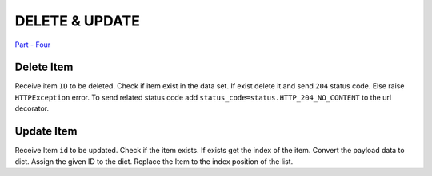 =================
DELETE & UPDATE
=================

`Part - Four <https://github.com/Fahad-Md-Kamal/Fast-And-Furious/tree/5aee14e85069e49b0af141527e5bd24bcda722aa>`_

Delete Item
--------------
Receive item ``ID`` to be deleted. Check if item exist in the data set. If exist delete it and send ``204`` status code. Else raise ``HTTPException`` error. To send related status code add ``status_code=status.HTTP_204_NO_CONTENT`` to the url decorator.

.. code-block:: python
    :emphasize-lines: 3,5

    def find_post_index(id: int):
    """Return Index of the Matching post item"""

    for idx, val in enumerate(my_posts):
        if val['id'] == id:
            return idx

    @app.delete('/posts/{id}', status_code=status.HTTP_204_NO_CONTENT, tags=['POST'])
    async def delete_post(id: int):
        """ Delete Post With The Given Id"""

        index = find_post_index(id)
        if index == None:
            raise HTTPException(
                status_code=status.HTTP_404_NOT_FOUND, detail=f"Post Not-Found")

        my_posts.pop(index)

        return Response(status_code=status.HTTP_204_NO_CONTENT)

Update Item
--------------

Receive Item ``id`` to be updated. Check if the item exists. If exists get the index of the item. Convert the payload data to dict. Assign the given ID to the dict. Replace the Item to the index position of the list.


.. code-block:: python
    :emphasize-lines: 1, 8

    def find_post_index(id: int):
        """Return Index of the Matching post item."""

        for idx, val in enumerate(my_posts):
            if val['id'] == id:
                return idx

    @app.put("/posts/{id}", status_code=status.HTTP_202_ACCEPTED, tags=['POST'])
    async def update_post(id: int, post: Post):
        """Update a Post with the payload"""

        index = find_post_index(id)
        if index == None:
            raise HTTPException(
                status_code=status.HTTP_404_NOT_FOUND, detail=f"Post Not-Found")
                
        post_dict = post.dict()
        post_dict['id'] = id
        my_posts[index] = post_dict
        return {"message": post_dict}

